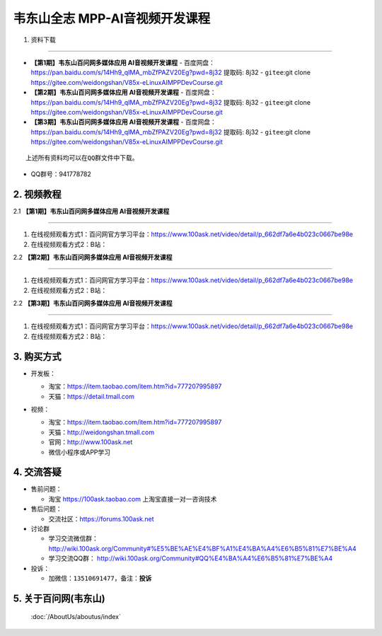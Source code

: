 ================================
韦东山全志 MPP-AI音视频开发课程
================================

1. 资料下载

########################

- **【第1期】韦东山百问网多媒体应用 AI音视频开发课程**
  - ``百度网盘``：https://pan.baidu.com/s/14Hh9_qIMA_mbZfPAZV20Eg?pwd=8j32 提取码: 8j32
  - ``gitee``:git clone https://gitee.com/weidongshan/V85x-eLinuxAIMPPDevCourse.git

- **【第2期】韦东山百问网多媒体应用 AI音视频开发课程**
  - ``百度网盘``：https://pan.baidu.com/s/14Hh9_qIMA_mbZfPAZV20Eg?pwd=8j32 提取码: 8j32
  - ``gitee``:git clone https://gitee.com/weidongshan/V85x-eLinuxAIMPPDevCourse.git


- **【第3期】韦东山百问网多媒体应用 AI音视频开发课程**
  - ``百度网盘``：https://pan.baidu.com/s/14Hh9_qIMA_mbZfPAZV20Eg?pwd=8j32 提取码: 8j32
  - ``gitee``:git clone https://gitee.com/weidongshan/V85x-eLinuxAIMPPDevCourse.git


:: 

   上述所有资料均可以在QQ群文件中下载。


- QQ群号：941778782

  

2. 视频教程
##########################

2.1 **【第1期】韦东山百问网多媒体应用 AI音视频开发课程**

******************************************************************************

1. 在线视频观看方式1：百问网官方学习平台：https://www.100ask.net/video/detail/p_662df7a6e4b023c0667be98e
2. 在线视频观看方式2：B站：

2.2 **【第2期】韦东山百问网多媒体应用 AI音视频开发课程**

******************************************************************************

1. 在线视频观看方式1：百问网官方学习平台：https://www.100ask.net/video/detail/p_662df7a6e4b023c0667be98e
2. 在线视频观看方式2：B站：

2.2 **【第3期】韦东山百问网多媒体应用 AI音视频开发课程**

******************************************************************************

1. 在线视频观看方式1：百问网官方学习平台：https://www.100ask.net/video/detail/p_662df7a6e4b023c0667be98e
2. 在线视频观看方式2：B站：


3. 购买方式
##########################

- 开发板：

  - 淘宝：https://item.taobao.com/item.htm?id=777207995897
  - 天猫：https://detail.tmall.com

- 视频：

  - 淘宝：https://item.taobao.com/item.htm?id=777207995897

  - 天猫：http://weidongshan.tmall.com

  - 官网：http://www.100ask.net

  - 微信小程序或APP学习

  .. figure:: http://photos.100ask.net/100ask/aboutus/100ASK_Applets.jpg


4. 交流答疑
##########################

- 售前问题：

  - 淘宝 https://100ask.taobao.com 上淘宝直接一对一咨询技术

- 售后问题：

  - 交流社区：https://forums.100ask.net

- 讨论群

  - 学习交流微信群：http://wiki.100ask.org/Community#%E5%BE%AE%E4%BF%A1%E4%BA%A4%E6%B5%81%E7%BE%A4

  - 学习交流QQ群：  http://wiki.100ask.org/Community#QQ%E4%BA%A4%E6%B5%81%E7%BE%A4

- 投诉：

  - 加微信：``13510691477``，备注：**投诉**


5. 关于百问网(韦东山)
##########################

 :doc:`/AboutUs/aboutus/index`

